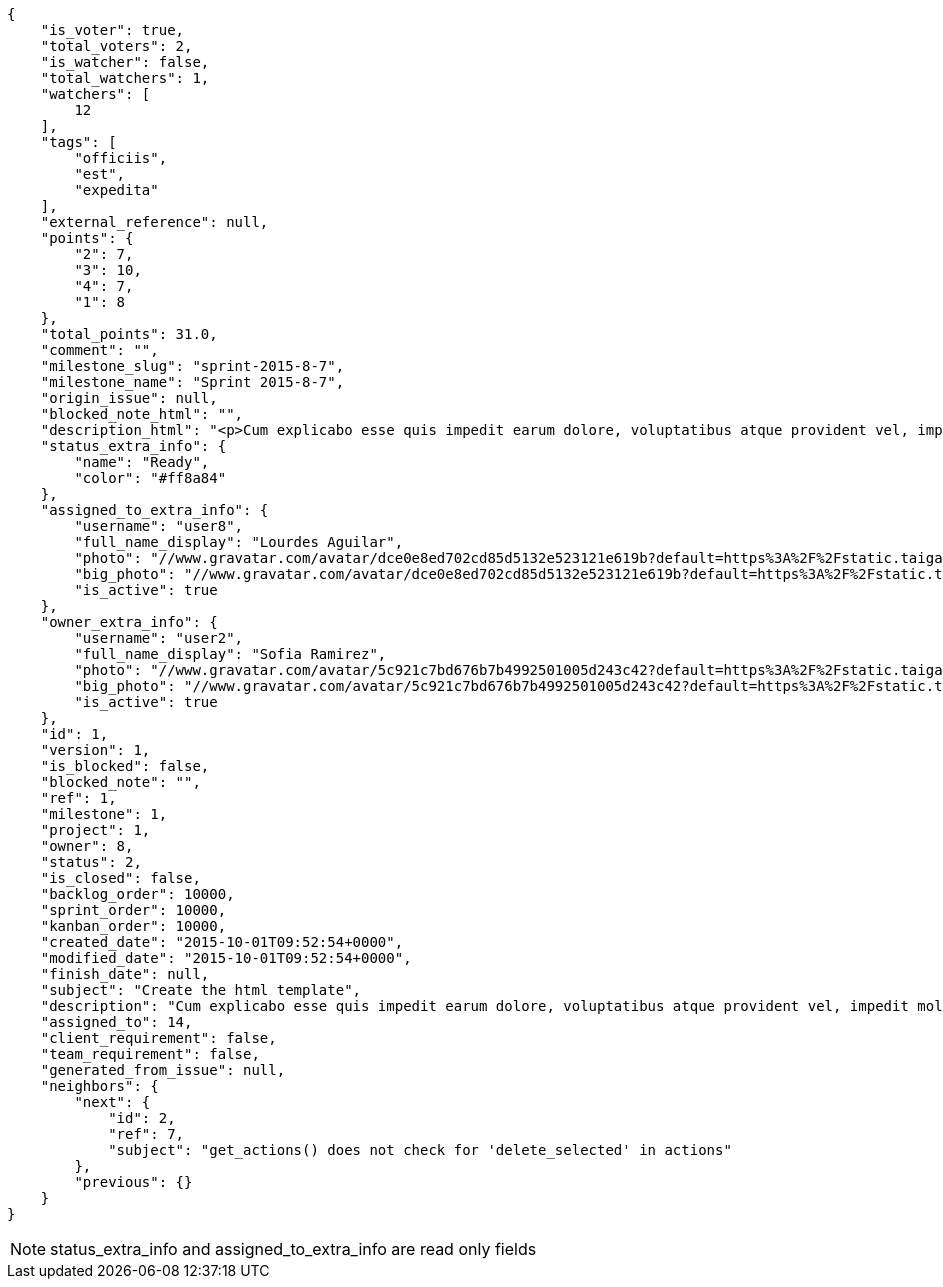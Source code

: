 [source,json]
----
{
    "is_voter": true,
    "total_voters": 2,
    "is_watcher": false,
    "total_watchers": 1,
    "watchers": [
        12
    ],
    "tags": [
        "officiis",
        "est",
        "expedita"
    ],
    "external_reference": null,
    "points": {
        "2": 7,
        "3": 10,
        "4": 7,
        "1": 8
    },
    "total_points": 31.0,
    "comment": "",
    "milestone_slug": "sprint-2015-8-7",
    "milestone_name": "Sprint 2015-8-7",
    "origin_issue": null,
    "blocked_note_html": "",
    "description_html": "<p>Cum explicabo esse quis impedit earum dolore, voluptatibus atque provident vel, impedit mollitia eius debitis saepe veritatis praesentium recusandae rem consequuntur alias, recusandae architecto blanditiis odit nihil enim dolores? Ab rem totam et delectus blanditiis, numquam iusto accusamus blanditiis tempore asperiores odit dolor voluptatibus officiis perferendis sunt, tempora nihil nobis quo, dolores porro ducimus sapiente aperiam nesciunt exercitationem nam hic et deserunt saepe, et officia modi laboriosam reiciendis placeat quisquam nostrum eum? Iste corrupti repellat, nam voluptates architecto, in fugiat tempora, ex similique neque voluptatibus?</p>",
    "status_extra_info": {
        "name": "Ready",
        "color": "#ff8a84"
    },
    "assigned_to_extra_info": {
        "username": "user8",
        "full_name_display": "Lourdes Aguilar",
        "photo": "//www.gravatar.com/avatar/dce0e8ed702cd85d5132e523121e619b?default=https%3A%2F%2Fstatic.taiga.io%2Fimg%2Fuser-noimage.png&size=80",
        "big_photo": "//www.gravatar.com/avatar/dce0e8ed702cd85d5132e523121e619b?default=https%3A%2F%2Fstatic.taiga.io%2Fimg%2Fuser-noimage.png&size=300",
        "is_active": true
    },
    "owner_extra_info": {
        "username": "user2",
        "full_name_display": "Sofia Ramirez",
        "photo": "//www.gravatar.com/avatar/5c921c7bd676b7b4992501005d243c42?default=https%3A%2F%2Fstatic.taiga.io%2Fimg%2Fuser-noimage.png&size=80",
        "big_photo": "//www.gravatar.com/avatar/5c921c7bd676b7b4992501005d243c42?default=https%3A%2F%2Fstatic.taiga.io%2Fimg%2Fuser-noimage.png&size=300",
        "is_active": true
    },
    "id": 1,
    "version": 1,
    "is_blocked": false,
    "blocked_note": "",
    "ref": 1,
    "milestone": 1,
    "project": 1,
    "owner": 8,
    "status": 2,
    "is_closed": false,
    "backlog_order": 10000,
    "sprint_order": 10000,
    "kanban_order": 10000,
    "created_date": "2015-10-01T09:52:54+0000",
    "modified_date": "2015-10-01T09:52:54+0000",
    "finish_date": null,
    "subject": "Create the html template",
    "description": "Cum explicabo esse quis impedit earum dolore, voluptatibus atque provident vel, impedit mollitia eius debitis saepe veritatis praesentium recusandae rem consequuntur alias, recusandae architecto blanditiis odit nihil enim dolores? Ab rem totam et delectus blanditiis, numquam iusto accusamus blanditiis tempore asperiores odit dolor voluptatibus officiis perferendis sunt, tempora nihil nobis quo, dolores porro ducimus sapiente aperiam nesciunt exercitationem nam hic et deserunt saepe, et officia modi laboriosam reiciendis placeat quisquam nostrum eum? Iste corrupti repellat, nam voluptates architecto, in fugiat tempora, ex similique neque voluptatibus?",
    "assigned_to": 14,
    "client_requirement": false,
    "team_requirement": false,
    "generated_from_issue": null,
    "neighbors": {
        "next": {
            "id": 2,
            "ref": 7,
            "subject": "get_actions() does not check for 'delete_selected' in actions"
        },
        "previous": {}
    }
}
----

[NOTE]
status_extra_info and assigned_to_extra_info are read only fields
